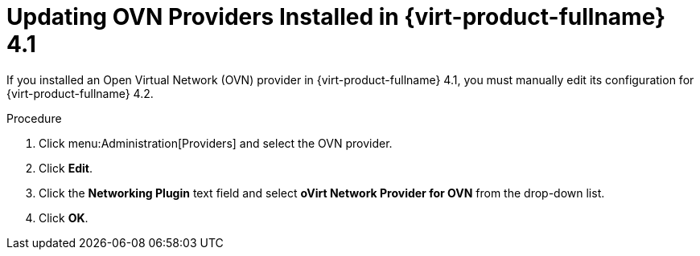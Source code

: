 [id='Updating_OVN_Providers_{context}']
= Updating OVN Providers Installed in {virt-product-fullname} 4.1

If you installed an Open Virtual Network (OVN) provider in {virt-product-fullname} 4.1, you must manually edit its configuration for {virt-product-fullname} 4.2.

.Procedure

. Click menu:Administration[Providers] and select the OVN provider.
. Click *Edit*.
. Click the *Networking Plugin* text field and select *oVirt Network Provider for OVN* from the drop-down list.
. Click *OK*.
